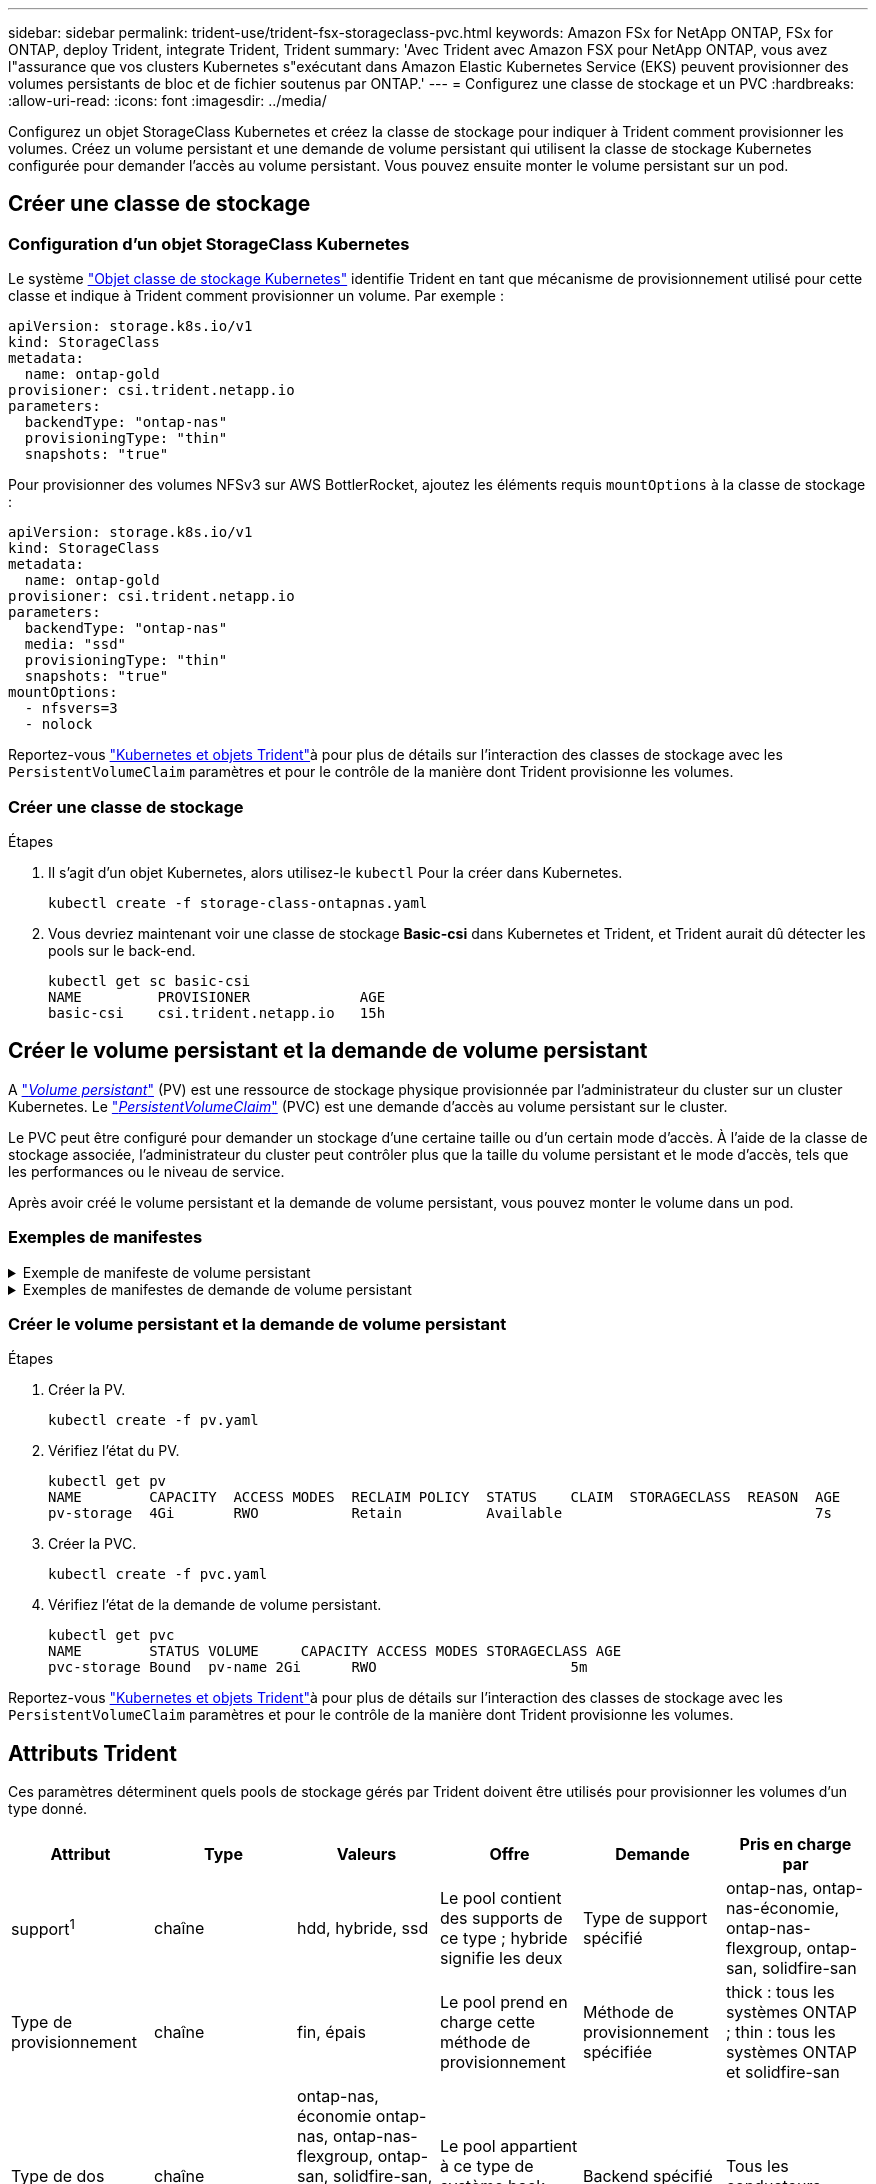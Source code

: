 ---
sidebar: sidebar 
permalink: trident-use/trident-fsx-storageclass-pvc.html 
keywords: Amazon FSx for NetApp ONTAP, FSx for ONTAP, deploy Trident, integrate Trident, Trident 
summary: 'Avec Trident avec Amazon FSX pour NetApp ONTAP, vous avez l"assurance que vos clusters Kubernetes s"exécutant dans Amazon Elastic Kubernetes Service (EKS) peuvent provisionner des volumes persistants de bloc et de fichier soutenus par ONTAP.' 
---
= Configurez une classe de stockage et un PVC
:hardbreaks:
:allow-uri-read: 
:icons: font
:imagesdir: ../media/


[role="lead"]
Configurez un objet StorageClass Kubernetes et créez la classe de stockage pour indiquer à Trident comment provisionner les volumes. Créez un volume persistant et une demande de volume persistant qui utilisent la classe de stockage Kubernetes configurée pour demander l'accès au volume persistant. Vous pouvez ensuite monter le volume persistant sur un pod.



== Créer une classe de stockage



=== Configuration d'un objet StorageClass Kubernetes

Le système https://kubernetes.io/docs/concepts/storage/storage-classes/["Objet classe de stockage Kubernetes"^] identifie Trident en tant que mécanisme de provisionnement utilisé pour cette classe et indique à Trident comment provisionner un volume. Par exemple :

[listing]
----
apiVersion: storage.k8s.io/v1
kind: StorageClass
metadata:
  name: ontap-gold
provisioner: csi.trident.netapp.io
parameters:
  backendType: "ontap-nas"
  provisioningType: "thin"
  snapshots: "true"
----
Pour provisionner des volumes NFSv3 sur AWS BottlerRocket, ajoutez les éléments requis `mountOptions` à la classe de stockage :

[listing]
----
apiVersion: storage.k8s.io/v1
kind: StorageClass
metadata:
  name: ontap-gold
provisioner: csi.trident.netapp.io
parameters:
  backendType: "ontap-nas"
  media: "ssd"
  provisioningType: "thin"
  snapshots: "true"
mountOptions:
  - nfsvers=3
  - nolock
----
Reportez-vous link:../trident-reference/objects.html["Kubernetes et objets Trident"]à pour plus de détails sur l'interaction des classes de stockage avec les `PersistentVolumeClaim` paramètres et pour le contrôle de la manière dont Trident provisionne les volumes.



=== Créer une classe de stockage

.Étapes
. Il s'agit d'un objet Kubernetes, alors utilisez-le `kubectl` Pour la créer dans Kubernetes.
+
[listing]
----
kubectl create -f storage-class-ontapnas.yaml
----
. Vous devriez maintenant voir une classe de stockage *Basic-csi* dans Kubernetes et Trident, et Trident aurait dû détecter les pools sur le back-end.
+
[listing]
----
kubectl get sc basic-csi
NAME         PROVISIONER             AGE
basic-csi    csi.trident.netapp.io   15h

----




== Créer le volume persistant et la demande de volume persistant

A link:https://kubernetes.io/docs/concepts/storage/persistent-volumes/["_Volume persistant_"^] (PV) est une ressource de stockage physique provisionnée par l'administrateur du cluster sur un cluster Kubernetes. Le https://kubernetes.io/docs/concepts/storage/persistent-volumes["_PersistentVolumeClaim_"^] (PVC) est une demande d'accès au volume persistant sur le cluster.

Le PVC peut être configuré pour demander un stockage d'une certaine taille ou d'un certain mode d'accès. À l'aide de la classe de stockage associée, l'administrateur du cluster peut contrôler plus que la taille du volume persistant et le mode d'accès, tels que les performances ou le niveau de service.

Après avoir créé le volume persistant et la demande de volume persistant, vous pouvez monter le volume dans un pod.



=== Exemples de manifestes

.Exemple de manifeste de volume persistant
[%collapsible]
====
Cet exemple de manifeste montre un volume persistant de base de 10Gi associé à StorageClass `basic-csi`.

[listing]
----
apiVersion: v1
kind: PersistentVolume
metadata:
  name: pv-storage
  labels:
    type: local
spec:
  storageClassName: ontap-gold
  capacity:
    storage: 10Gi
  accessModes:
    - ReadWriteMany
  hostPath:
    path: "/my/host/path"
----
====
.Exemples de manifestes de demande de volume persistant
[%collapsible]
====
Ces exemples présentent les options de configuration de base de la PVC.

.PVC avec accès RWX
Cet exemple montre une demande de volume persistant de base avec accès RWX associée à une classe de stockage nommée `basic-csi`.

[listing]
----
kind: PersistentVolumeClaim
apiVersion: v1
metadata:
  name: pvc-storage
spec:
  accessModes:
    - ReadWriteMany
  resources:
    requests:
      storage: 1Gi
  storageClassName: ontap-gold
----
.PVC avec NVMe/TCP
Cet exemple montre une demande de volume persistant de base pour NVMe/TCP avec accès RWX associée à une classe de stockage nommée `protection-gold`.

[listing]
----
---
kind: PersistentVolumeClaim
apiVersion: v1
metadata:
name: pvc-san-nvme
spec:
accessModes:
  - ReadWriteMany
resources:
  requests:
    storage: 300Mi
storageClassName: protection-gold
----
====


=== Créer le volume persistant et la demande de volume persistant

.Étapes
. Créer la PV.
+
[listing]
----
kubectl create -f pv.yaml
----
. Vérifiez l'état du PV.
+
[listing]
----
kubectl get pv
NAME        CAPACITY  ACCESS MODES  RECLAIM POLICY  STATUS    CLAIM  STORAGECLASS  REASON  AGE
pv-storage  4Gi       RWO           Retain          Available                              7s
----
. Créer la PVC.
+
[listing]
----
kubectl create -f pvc.yaml
----
. Vérifiez l'état de la demande de volume persistant.
+
[listing]
----
kubectl get pvc
NAME        STATUS VOLUME     CAPACITY ACCESS MODES STORAGECLASS AGE
pvc-storage Bound  pv-name 2Gi      RWO                       5m
----


Reportez-vous link:../trident-reference/objects.html["Kubernetes et objets Trident"]à pour plus de détails sur l'interaction des classes de stockage avec les `PersistentVolumeClaim` paramètres et pour le contrôle de la manière dont Trident provisionne les volumes.



== Attributs Trident

Ces paramètres déterminent quels pools de stockage gérés par Trident doivent être utilisés pour provisionner les volumes d'un type donné.

[cols=",,,,,"]
|===
| Attribut | Type | Valeurs | Offre | Demande | Pris en charge par 


| support^1^ | chaîne | hdd, hybride, ssd | Le pool contient des supports de ce type ; hybride signifie les deux | Type de support spécifié | ontap-nas, ontap-nas-économie, ontap-nas-flexgroup, ontap-san, solidfire-san 


| Type de provisionnement | chaîne | fin, épais | Le pool prend en charge cette méthode de provisionnement | Méthode de provisionnement spécifiée | thick : tous les systèmes ONTAP ; thin : tous les systèmes ONTAP et solidfire-san 


| Type de dos | chaîne  a| 
ontap-nas, économie ontap-nas, ontap-nas-flexgroup, ontap-san, solidfire-san, gcp-cvs, azure-netapp-files, ontap-san-economy
| Le pool appartient à ce type de système back-end | Backend spécifié | Tous les conducteurs 


| snapshots | bool | vrai, faux | Le pool prend en charge les volumes dotés de snapshots | Volume sur lequel les snapshots sont activés | ontap-nas, ontap-san, solidfire-san, gcp-cvs 


| clones | bool | vrai, faux | Le pool prend en charge les volumes de clonage | Volume sur lequel les clones sont activés | ontap-nas, ontap-san, solidfire-san, gcp-cvs 


| le cryptage | bool | vrai, faux | Le pool prend en charge les volumes chiffrés | Volume avec chiffrement activé | ontap-nas, économie ontap-nas, ontap-nas-flexgroups, ontap-san 


| D'IOPS | int | entier positif | Le pool est en mesure de garantir l'IOPS dans cette plage | Volume garanti ces IOPS | solidfire-san 
|===
^1^ : non pris en charge par les systèmes ONTAP Select
